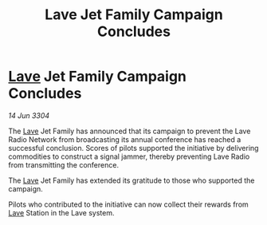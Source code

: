 :PROPERTIES:
:ID:       cd936dde-77c9-4b68-ac14-e926eb7b207f
:END:
#+title: Lave Jet Family Campaign Concludes
#+filetags: :3304:galnet:

* [[id:ff595332-6a13-4f69-ae2f-cc0a0df8e741][Lave]] Jet Family Campaign Concludes

/14 Jun 3304/

The [[id:ff595332-6a13-4f69-ae2f-cc0a0df8e741][Lave]] Jet Family has announced that its campaign to prevent the Lave Radio Network from broadcasting its annual conference has reached a successful conclusion. Scores of pilots supported the initiative by delivering commodities to construct a signal jammer, thereby preventing Lave Radio from transmitting the conference. 

The [[id:ff595332-6a13-4f69-ae2f-cc0a0df8e741][Lave]] Jet Family has extended its gratitude to those who supported the campaign. 

Pilots who contributed to the initiative can now collect their rewards from [[id:ff595332-6a13-4f69-ae2f-cc0a0df8e741][Lave]] Station in the Lave system.
